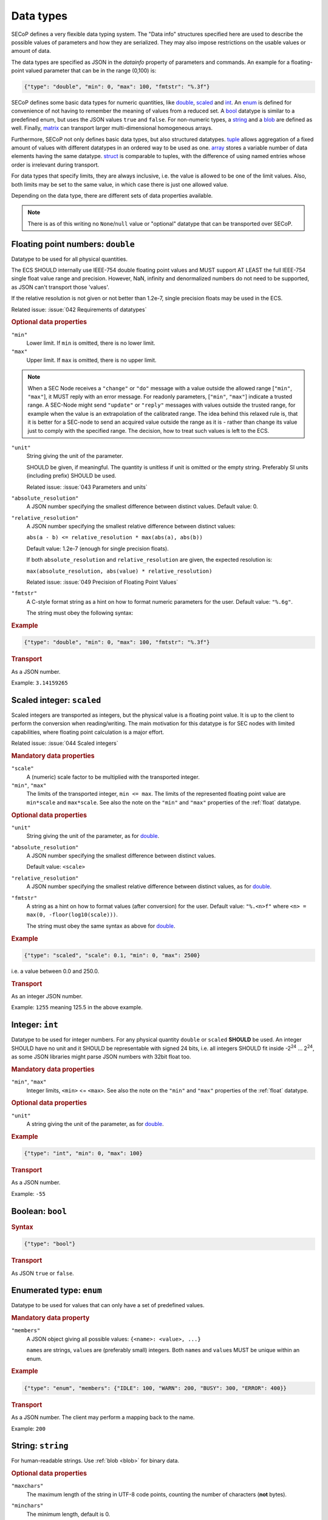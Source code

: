 .. _data-types:

Data types
==========

SECoP defines a very flexible data typing system.  The "Data info" structures
specified here are used to describe the possible values of parameters and how
they are serialized.  They may also impose restrictions on the usable values or
amount of data.

The data types are specified as JSON in the `datainfo` property of parameters
and commands.  An example for a floating-point valued parameter that can be in
the range (0,100) is:

.. code:: json

    {"type": "double", "min": 0, "max": 100, "fmtstr": "%.3f"}

SECoP defines some basic data types for numeric quantities, like double_,
scaled_ and int_.  An enum_ is defined for convenience of not having to remember
the meaning of values from a reduced set.  A bool_ datatype is similar to a
predefined enum, but uses the JSON values ``true`` and ``false``.  For
non-numeric types, a string_ and a blob_ are defined as well.  Finally, matrix_
can transport larger multi-dimensional homogeneous arrays.

Furthermore, SECoP not only defines basic data types, but also structured
datatypes.  tuple_ allows aggregation of a fixed amount of values with different
datatypes in an ordered way to be used as one.  array_ stores a variable number
of data elements having the same datatype.  struct_ is comparable to tuples,
with the difference of using named entries whose order is irrelevant during
transport.

For data types that specify limits, they are always inclusive, i.e. the value is
allowed to be one of the limit values.  Also, both limits may be set to the same
value, in which case there is just one allowed value.

Depending on the data type, there are different sets of data properties
available.

.. note:: There is as of this writing no ``None``/``null`` value or "optional"
          datatype that can be transported over SECoP.


.. _double:

Floating point numbers: ``double``
----------------------------------

Datatype to be used for all physical quantities.

The ECS SHOULD internally use IEEE-754 double floating point values and MUST
support AT LEAST the full IEEE-754 single float value range and precision.
However, NaN, infinity and denormalized numbers do not need to be supported, as
JSON can't transport those 'values'.

If the relative resolution is not given or not better than 1.2e-7, single
precision floats may be used in the ECS.

Related issue: :issue:`042 Requirements of datatypes`

.. rubric:: Optional data properties

``"min"``
    Lower limit. If ``min`` is omitted, there is no lower limit.

``"max"``
    Upper limit. If ``max`` is omitted, there is no upper limit.

.. note::

    When a SEC Node receives a ``"change"`` or ``"do"`` message with a value
    outside the allowed range [``"min"``, ``"max"``], it MUST reply with an
    error message.  For readonly parameters, [``"min"``, ``"max"``] indicate a
    trusted range.  A SEC-Node might send ``"update"`` or ``"reply"`` messages
    with values outside the trusted range, for example when the value is an
    extrapolation of the calibrated range. The idea behind this relaxed rule is,
    that it is better for a SEC-node to send an acquired value outside the range
    as it is - rather than change its value just to comply with the specified
    range.  The decision, how to treat such values is left to the ECS.

``"unit"``
    String giving the unit of the parameter.

    SHOULD be given, if meaningful.  The quantity is unitless if unit is omitted
    or the empty string.  Preferably SI units (including prefix) SHOULD be used.

    Related issue: :issue:`043 Parameters and units`

``"absolute_resolution"``
    A JSON number specifying the smallest difference between distinct values.
    Default value: 0.

``"relative_resolution"``
    A JSON number specifying the smallest relative difference between distinct
    values:

    ``abs(a - b) <= relative_resolution * max(abs(a), abs(b))``

    Default value: 1.2e-7 (enough for single precision floats).

    If both ``absolute_resolution`` and ``relative_resolution`` are given, the
    expected resolution is:

    ``max(absolute_resolution, abs(value) * relative_resolution)``

    Related issue: :issue:`049 Precision of Floating Point Values`

``"fmtstr"``
    A C-style format  string as a hint on how to format numeric parameters for
    the user.  Default value: ``"%.6g"``.

    The string must obey the following syntax:

    .. image:: images/fmtstr.svg
        :alt: fmtstr ::= "%" "." [1-9]? [0-9] ( "e" | "f" | "g" )

.. rubric:: Example

.. code:: json

    {"type": "double", "min": 0, "max": 100, "fmtstr": "%.3f"}

.. rubric:: Transport

As a JSON number.

Example: ``3.14159265``


.. _scaled:

Scaled integer: ``scaled``
--------------------------

Scaled integers are transported as integers, but the physical value is a
floating point value.  It is up to the client to perform the conversion when
reading/writing.  The main motivation for this datatype is for SEC nodes with
limited capabilities, where floating point calculation is a major effort.

Related issue: :issue:`044 Scaled integers`

.. rubric:: Mandatory data properties

``"scale"``
    A (numeric) scale factor to be multiplied with the transported integer.

``"min"``, ``"max"``
    The limits of the transported integer, ``min <= max``.  The limits of the
    represented floating point value are ``min*scale`` and ``max*scale``.
    See also the note on the ``"min"`` and ``"max"`` properties of the
    :ref:`float` datatype.

.. rubric:: Optional data properties

``"unit"``
    String giving the unit of the parameter, as for double_.

``"absolute_resolution"``
    A JSON number specifying the smallest difference between distinct values.

    Default value: ``<scale>``

``"relative_resolution"``
    A JSON number specifying the smallest relative difference between distinct
    values, as for double_.

``"fmtstr"``
    A string as a hint on how to format values (after conversion) for the user.
    Default value: ``"%.<n>f"`` where ``<n> = max(0, -floor(log10(scale)))``.

    The string must obey the same syntax as above for double_.

.. rubric:: Example

.. code:: json

    {"type": "scaled", "scale": 0.1, "min": 0, "max": 2500}

i.e. a value between 0.0 and 250.0.

.. rubric:: Transport

As an integer JSON number.

Example: ``1255`` meaning 125.5 in the above example.


.. _int:

Integer: ``int``
----------------

Datatype to be used for integer numbers.  For any physical quantity ``double``
or ``scaled`` **SHOULD** be used.  An integer SHOULD have no unit and it SHOULD
be representable with signed 24 bits, i.e. all integers SHOULD fit inside -2\
:sup:`24` ... 2\ :sup:`24`, as some JSON libraries might parse JSON numbers
with 32bit float too.

.. rubric:: Mandatory data properties

``"min"``, ``"max"``
    Integer limits, ``<min>`` <= ``<max>``.
    See also the note on the ``"min"`` and ``"max"`` properties of the
    :ref:`float` datatype.

.. rubric:: Optional data properties

``"unit"``
    A string giving the unit of the parameter, as for double_.

.. rubric:: Example

.. code:: json

    {"type": "int", "min": 0, "max": 100}

.. rubric:: Transport

As a JSON number.

Example: ``-55``


.. _bool:
.. _boolean:

Boolean: ``bool``
-----------------

.. rubric:: Syntax

.. code:: json

    {"type": "bool"}

.. rubric:: Transport

As JSON ``true`` or ``false``.


.. _enum:

Enumerated type: ``enum``
-------------------------

Datatype to be used for values that can only have a set of predefined values.

.. rubric:: Mandatory data property

``"members"``
    A JSON object giving all possible values: ``{<name>: <value>, ...}``

    ``name``\ s are strings, ``value``\ s are (preferably small) integers.  Both
    ``name``\ s and ``value``\ s MUST be unique within an enum.

.. rubric:: Example

.. code:: json

    {"type": "enum", "members": {"IDLE": 100, "WARN": 200, "BUSY": 300, "ERROR": 400}}

.. rubric:: Transport

As a JSON number.  The client may perform a mapping back to the name.

Example: ``200``


.. _string:

String: ``string``
------------------

For human-readable strings.  Use :ref:`blob <blob>` for binary data.

.. rubric:: Optional data properties

``"maxchars"``
    The maximum length of the string in UTF-8 code points, counting the number
    of characters (**not** bytes).

``"minchars"``
    The minimum length, default is 0.

``"isUTF8"``
    Boolean specifying if the UTF-8 character set is allowed for values, or if
    the value is allowed only to contain 7-bit ASCII characters (i.e. only code
    points < 128), each occupying a single byte.

    Defaults to **False** if not given.

.. rubric:: Example

.. code:: json

    {"type": "string", "maxchars": 80}

.. rubric:: Transport

As a JSON string.

Example: ``"Hello\n\u2343World!"``


.. _blob:

Binary large object: ``blob``
-----------------------------

.. rubric:: Mandatory data property

``"maxbytes"``
    The maximum length, counting the number of bytes (**not** the size of the
    encoded string).

.. rubric:: Optional data property

``"minbytes"``
    The minimum length, default is 0.

.. rubric:: Example

.. code:: json

    {"type": "blob", "min": 1, "max": 64}

.. rubric:: Transport

As a single-line base-64 (see :RFC:`4648`) encoded JSON string.

Example: ``"AA=="`` (a single, zero valued byte)


.. _array:

Sequence of uniformly typed items: ``array``
--------------------------------------------

.. rubric:: Mandatory data properties

``"members"``
    A nested datainfo, giving the datatype of the elements.

``"maxlen"``
    The maximum length, counting the number of elements.

.. rubric:: Optional data property

``"minlen"``
    The minimum length, default is 0.

.. rubric:: Example

.. code:: json

    {"type": "array", "min": 3, "max": 10, "members": {"type": "int", "min": 0, "max": 9}}

.. rubric:: Transport

As a JSON array.

Example: ``[3,4,7,2,1]``


.. _tuple:

Finite sequence of items with individually typed items: ``tuple``
-----------------------------------------------------------------

.. rubric:: Mandatory data property

``"members"``
    A JSON array listing the datatype for each member.  This also gives the
    number of members.

.. rubric:: Example

.. code:: json

    {"type": "tuple", "members": [{"type": "int", "min": 0, "max": 999}, {"type": "string", "maxchars": 80}]}

.. rubric:: Transport

As a JSON array.

Example: ``[300,"accelerating"]``


.. _Struct:

Collection of named items: ``struct``
-------------------------------------

This data type allows you to combine multiple named data members in a single
value.

.. rubric:: Mandatory data property

``"members"``
    A JSON object containing the names and datatypes of the members.

.. rubric:: Optional data property

``"optional"``
    A JSON list giving the names of optional struct elements.

    In `change` and `do` commands, the ECS might omit these elements, all other
    elements must be given.  The effect of a `change` action with omitted
    elements should be the same as if the current values of these elements would
    have been sent with it.  The effect of a `do` action with omitted elements
    is defined by the implementation.

    In all other messages (i.e. in replies and updates), all elements have to be
    given.

.. rubric:: Example

.. code:: json

    {"type": "struct", "members": {"y": {"type": "double"},
                                   "x": {"type": "enum", "members": {"On": 1, "Off": 0}}}}

.. rubric:: Transport

As a JSON object.

Example: ``{"x": 0.5, "y": 1}``

Related issue: :issue:`035 Partial Structs`


.. _matrix:

Binary matrix: ``matrix``
-------------------------

Type for transferring a medium to large amount of homogeneous arrays with
potentially multiple dimensions.

At the moment, the type intends direct transfer of the data within the JSON
data.  It could be extended later to allow referring to a side-channel for
obtaining the data.

.. rubric:: Mandatory data properties

``"names"``
    A list of names for each dimension in the data.

``"maxlen"``
    A list of maximum lengths for each dimension. The actual lengths can vary
    but may not exceed these limits.

``"elementtype"``
    A string defining the type of each element, as a combination of three parts:

    - ``<`` or ``>`` to indicate little or big endianness.
    - ``i``, ``u``, ``f`` to indicate signed or unsigned integers or floating
      point numbers.
    - a number to indicate the number of bytes per element (1, 2, 4 or 8).

    Example: ``"<u4"`` is a little-endian encoded 32-bit unsigned integer.

``"compression"``
    A string defining if and how the data is each ``blob`` is compressed.
    Currently, no compression types are defined.

.. rubric:: Example

``{"type": "matrix", "elementtype": "<f4", "names": ["x", "y"], "maxlen": [100, 100]}``

.. rubric:: Transport

As a JSON object containing the following items:

``"len"``
    List of the actual length of each dimension in the data.

``"blob"``
    The data, encoded as a single-line base64 (see :RFC:`4648`) encoded
    JSON-string.

Example: ``{"len": [2, 3], "blob": "AACAPwAAAEAAAEBAAACAQAAAoEAAAMBA"}``

The order of the matrix elements is defined so that the first dimension
named in ``names`` (and listed in ``maxlen``/``len``) varies the fastest.

In this example, the result of decoding ``blob`` as a flat sequence of 4-byte
floats is ``[1, 2, 3, 4, 5, 6]``.  Then the matrix looks as follows::

  .     x=0 x=1
  y=0   1   2
  y=1   3   4
  y=2   5   6



.. _command:

Commands: ``command``
---------------------

If an accessible is a command, its main datatype is ``command``.  Argument and
result data are described within.

.. rubric:: Optional data properties

``"argument"``
    The datatype of the single argument, or ``null``.

    Only one argument is allowed, but it can be a structural datatype with
    multiple values (struct, tuple or array).  If such encapsulation or data
    grouping is needed, a struct SHOULD be used.

``"result"``
    The datatype of the single result, or ``null``.

The meaning of result and argument(s) SHOULD be written down in the description
of the command.

.. rubric:: Example

.. code:: json

    {"type": "command", "argument": {"type": "bool"}, "result": {"type": "int"}}

.. rubric:: Transport

Command values are not transported as such.  But commands may be called
(i.e. executed) by an ECS.  Example:

.. code::

    > do module:invert true
    < done module:invert [72,{t:123456789.2}]
